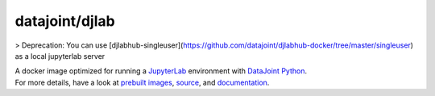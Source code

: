 datajoint/djlab
###############

> Deprecation: You can use [djlabhub-singleuser](https://github.com/datajoint/djlabhub-docker/tree/master/singleuser) as a local jupyterlab server  

| A docker image optimized for running a `JupyterLab <https://jupyterlab.readthedocs.io/en/stable/>`_ environment with `DataJoint Python <https://github.com/datajoint/datajoint-python>`_.
| For more details, have a look at `prebuilt images <https://hub.docker.com/r/datajoint/djlab>`_, `source <https://github.com/datajoint/djlab-docker>`_, and `documentation <https://datajoint.github.io/djlab-docker>`_.
